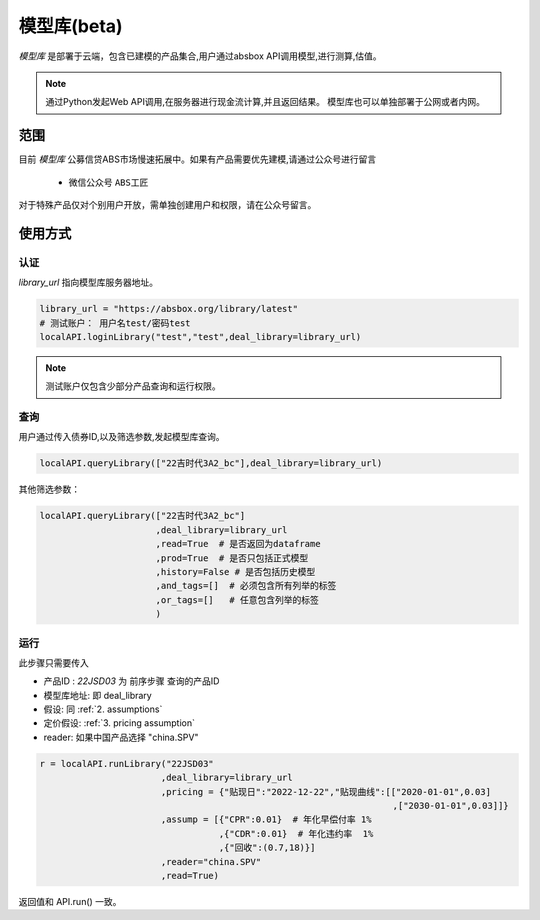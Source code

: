模型库(beta)
============

`模型库` 是部署于云端，包含已建模的产品集合,用户通过absbox API调用模型,进行测算,估值。

.. note::

   通过Python发起Web API调用,在服务器进行现金流计算,并且返回结果。
   模型库也可以单独部署于公网或者内网。


范围
--------

目前 `模型库` 公募信贷ABS市场慢速拓展中。如果有产品需要优先建模,请通过公众号进行留言

    * 微信公众号 ``ABS工匠``

对于特殊产品仅对个别用户开放，需单独创建用户和权限，请在公众号留言。

使用方式 
--------

认证
^^^^^^^^^

`library_url` 指向模型库服务器地址。

.. code-block:: python

    library_url = "https://absbox.org/library/latest"
    # 测试账户： 用户名test/密码test
    localAPI.loginLibrary("test","test",deal_library=library_url)

.. note::

   测试账户仅包含少部分产品查询和运行权限。  

查询
^^^^^^^^^

用户通过传入债券ID,以及筛选参数,发起模型库查询。

.. code-block:: python

    localAPI.queryLibrary(["22吉时代3A2_bc"],deal_library=library_url)

其他筛选参数：

.. code-block:: python

    localAPI.queryLibrary(["22吉时代3A2_bc"]
                          ,deal_library=library_url
                          ,read=True  # 是否返回为dataframe
                          ,prod=True  # 是否只包括正式模型 
                          ,history=False # 是否包括历史模型 
                          ,and_tags=[]  # 必须包含所有列举的标签
                          ,or_tags=[]   # 任意包含列举的标签
                          )


运行
^^^^^^^^^
此步骤只需要传入

* 产品ID : `22JSD03` 为 前序步骤 查询的产品ID
* 模型库地址: 即 deal_library 
* 假设: 同 :ref:`2. assumptions`
* 定价假设: :ref:`3. pricing assumption`
* reader: 如果中国产品选择 "china.SPV"

.. code-block:: python

    r = localAPI.runLibrary("22JSD03"
                           ,deal_library=library_url
                           ,pricing = {"贴现日":"2022-12-22","贴现曲线":[["2020-01-01",0.03]
                                                                       ,["2030-01-01",0.03]]}
                           ,assump = [{"CPR":0.01}  # 年化早偿付率 1%
                                      ,{"CDR":0.01}  # 年化违约率  1%
                                      ,{"回收":(0.7,18)}]
                           ,reader="china.SPV"
                           ,read=True)


返回值和 API.run() 一致。
